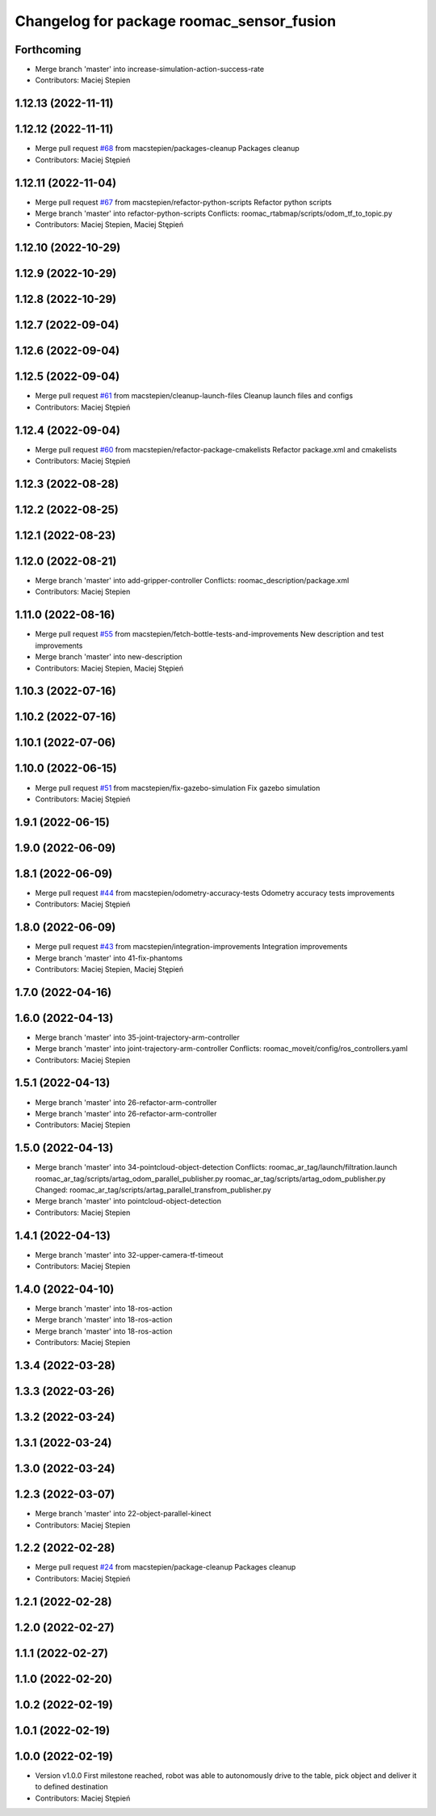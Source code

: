 ^^^^^^^^^^^^^^^^^^^^^^^^^^^^^^^^^^^^^^^^^^
Changelog for package roomac_sensor_fusion
^^^^^^^^^^^^^^^^^^^^^^^^^^^^^^^^^^^^^^^^^^

Forthcoming
-----------
* Merge branch 'master' into increase-simulation-action-success-rate
* Contributors: Maciej Stepien

1.12.13 (2022-11-11)
--------------------

1.12.12 (2022-11-11)
--------------------
* Merge pull request `#68 <https://github.com/macstepien/roomac_ros/issues/68>`_ from macstepien/packages-cleanup
  Packages cleanup
* Contributors: Maciej Stępień

1.12.11 (2022-11-04)
--------------------
* Merge pull request `#67 <https://github.com/macstepien/roomac_ros/issues/67>`_ from macstepien/refactor-python-scripts
  Refactor python scripts
* Merge branch 'master' into refactor-python-scripts
  Conflicts:
  roomac_rtabmap/scripts/odom_tf_to_topic.py
* Contributors: Maciej Stepien, Maciej Stępień

1.12.10 (2022-10-29)
--------------------

1.12.9 (2022-10-29)
-------------------

1.12.8 (2022-10-29)
-------------------

1.12.7 (2022-09-04)
-------------------

1.12.6 (2022-09-04)
-------------------

1.12.5 (2022-09-04)
-------------------
* Merge pull request `#61 <https://github.com/macstepien/roomac_ros/issues/61>`_ from macstepien/cleanup-launch-files
  Cleanup launch files and configs
* Contributors: Maciej Stępień

1.12.4 (2022-09-04)
-------------------
* Merge pull request `#60 <https://github.com/macstepien/roomac_ros/issues/60>`_ from macstepien/refactor-package-cmakelists
  Refactor package.xml and cmakelists
* Contributors: Maciej Stępień

1.12.3 (2022-08-28)
-------------------

1.12.2 (2022-08-25)
-------------------

1.12.1 (2022-08-23)
-------------------

1.12.0 (2022-08-21)
-------------------
* Merge branch 'master' into add-gripper-controller
  Conflicts:
  roomac_description/package.xml
* Contributors: Maciej Stepien

1.11.0 (2022-08-16)
-------------------
* Merge pull request `#55 <https://github.com/macstepien/roomac_ros/issues/55>`_ from macstepien/fetch-bottle-tests-and-improvements
  New description and test improvements
* Merge branch 'master' into new-description
* Contributors: Maciej Stepien, Maciej Stępień

1.10.3 (2022-07-16)
-------------------

1.10.2 (2022-07-16)
-------------------

1.10.1 (2022-07-06)
-------------------

1.10.0 (2022-06-15)
-------------------
* Merge pull request `#51 <https://github.com/macstepien/roomac_ros/issues/51>`_ from macstepien/fix-gazebo-simulation
  Fix gazebo simulation
* Contributors: Maciej Stępień

1.9.1 (2022-06-15)
------------------

1.9.0 (2022-06-09)
------------------

1.8.1 (2022-06-09)
------------------
* Merge pull request `#44 <https://github.com/macstepien/roomac_ros/issues/44>`_ from macstepien/odometry-accuracy-tests
  Odometry accuracy tests improvements
* Contributors: Maciej Stępień

1.8.0 (2022-06-09)
------------------
* Merge pull request `#43 <https://github.com/macstepien/roomac_ros/issues/43>`_ from macstepien/integration-improvements
  Integration improvements
* Merge branch 'master' into 41-fix-phantoms
* Contributors: Maciej Stepien, Maciej Stępień

1.7.0 (2022-04-16)
------------------

1.6.0 (2022-04-13)
------------------
* Merge branch 'master' into 35-joint-trajectory-arm-controller
* Merge branch 'master' into joint-trajectory-arm-controller
  Conflicts:
  roomac_moveit/config/ros_controllers.yaml
* Contributors: Maciej Stepien

1.5.1 (2022-04-13)
------------------
* Merge branch 'master' into 26-refactor-arm-controller
* Merge branch 'master' into 26-refactor-arm-controller
* Contributors: Maciej Stepien

1.5.0 (2022-04-13)
------------------
* Merge branch 'master' into 34-pointcloud-object-detection
  Conflicts:
  roomac_ar_tag/launch/filtration.launch
  roomac_ar_tag/scripts/artag_odom_parallel_publisher.py
  roomac_ar_tag/scripts/artag_odom_publisher.py
  Changed:
  roomac_ar_tag/scripts/artag_parallel_transfrom_publisher.py
* Merge branch 'master' into pointcloud-object-detection
* Contributors: Maciej Stepien

1.4.1 (2022-04-13)
------------------
* Merge branch 'master' into 32-upper-camera-tf-timeout
* Contributors: Maciej Stepien

1.4.0 (2022-04-10)
------------------
* Merge branch 'master' into 18-ros-action
* Merge branch 'master' into 18-ros-action
* Merge branch 'master' into 18-ros-action
* Contributors: Maciej Stepien

1.3.4 (2022-03-28)
------------------

1.3.3 (2022-03-26)
------------------

1.3.2 (2022-03-24)
------------------

1.3.1 (2022-03-24)
------------------

1.3.0 (2022-03-24)
------------------

1.2.3 (2022-03-07)
------------------
* Merge branch 'master' into 22-object-parallel-kinect
* Contributors: Maciej Stepien

1.2.2 (2022-02-28)
------------------
* Merge pull request `#24 <https://github.com/macstepien/roomac_ros/issues/24>`_ from macstepien/package-cleanup
  Packages cleanup
* Contributors: Maciej Stępień

1.2.1 (2022-02-28)
------------------

1.2.0 (2022-02-27)
------------------

1.1.1 (2022-02-27)
------------------

1.1.0 (2022-02-20)
------------------

1.0.2 (2022-02-19)
------------------

1.0.1 (2022-02-19)
------------------

1.0.0 (2022-02-19)
------------------
* Version v1.0.0 First milestone reached, robot was able to autonomously drive to the table, pick object and deliver it to defined destination 
* Contributors: Maciej Stępień